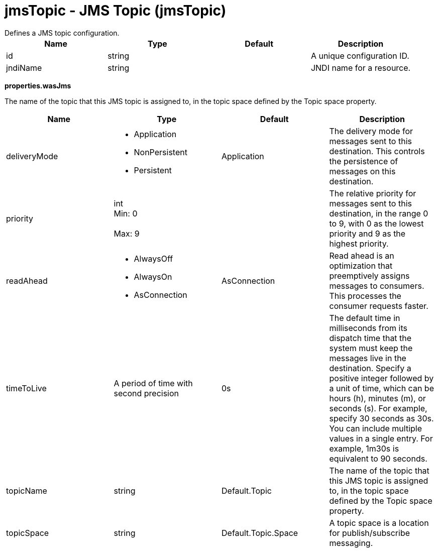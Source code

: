 = jmsTopic - JMS Topic (jmsTopic)
:nofooter:
Defines a JMS topic configuration.

[cols="a,a,a,a",width="100%"]
|===
|Name|Type|Default|Description

|id

|string

|

|A unique configuration ID.

|jndiName

|string

|

|JNDI name for a resource.
|===
[#properties.wasJms]*properties.wasJms*

The name of the topic that this JMS topic is assigned to, in the topic space defined by the Topic space property.


[cols="a,a,a,a",width="100%"]
|===
|Name|Type|Default|Description

|deliveryMode

|* Application
* NonPersistent
* Persistent


|Application

|The delivery mode for messages sent to this destination. This controls the persistence of messages on this destination.

|priority

|int +
Min: 0 +
 +
Max: 9 +


|

|The relative priority for messages sent to this destination, in the range 0 to 9, with 0 as the lowest priority and 9 as the highest priority.

|readAhead

|* AlwaysOff
* AlwaysOn
* AsConnection


|AsConnection

|Read ahead is an optimization that preemptively assigns messages to consumers. This processes the consumer requests faster.

|timeToLive

|A period of time with second precision

|0s

|The default time in milliseconds from its dispatch time that the system must keep the messages live in the destination. Specify a positive integer followed by a unit of time, which can be hours (h), minutes (m), or seconds (s). For example, specify 30 seconds as 30s. You can include multiple values in a single entry. For example, 1m30s is equivalent to 90 seconds.

|topicName

|string

|Default.Topic

|The name of the topic that this JMS topic is assigned to, in the topic space defined by the Topic space property.

|topicSpace

|string

|Default.Topic.Space

|A topic space is a location for publish/subscribe messaging.
|===
